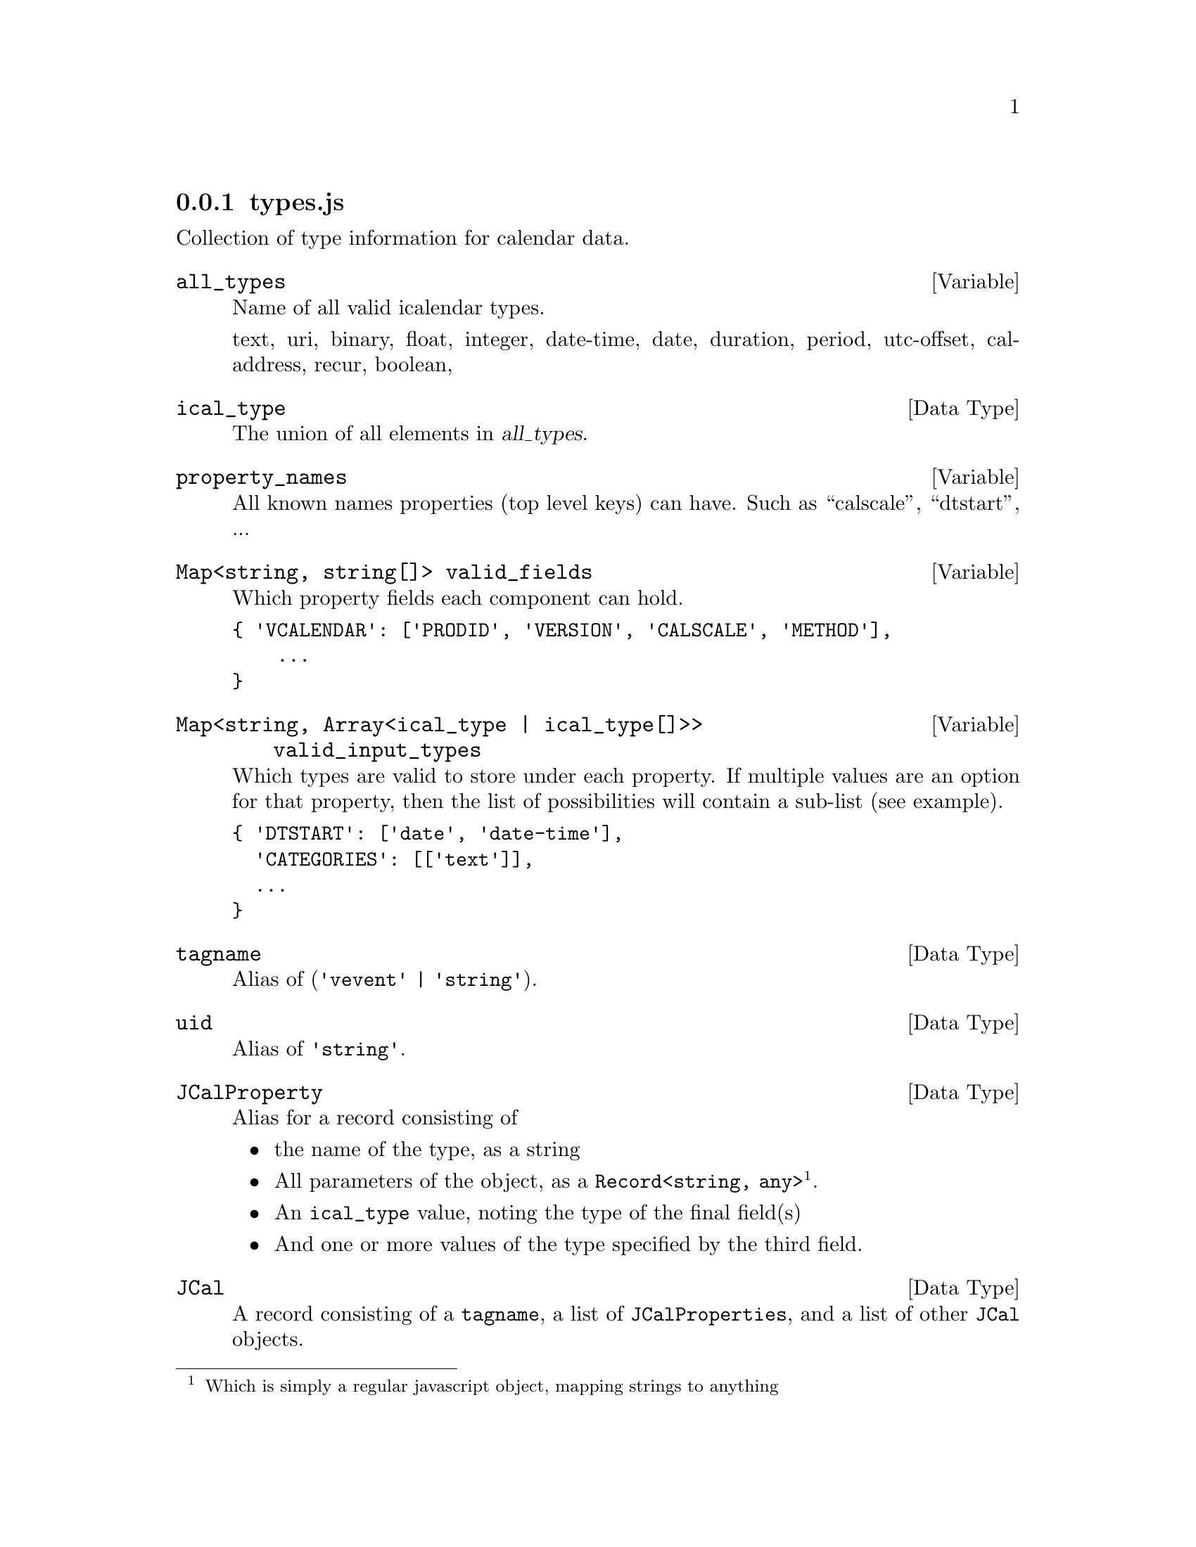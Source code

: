 @node types
@subsection types.js

Collection of type information for calendar data.

@defvar all_types
Name of all valid icalendar types.

    text, uri, binary, float, integer, date-time, date, duration,
    period, utc-offset, cal-address, recur, boolean,
@end defvar

@deftp {Data Type} ical_type
The union of all elements in @var{all_types}.
@end deftp

@defvar property_names
All known names properties (top level keys) can have.
Such as ``calscale'', ``dtstart'', ...
@end defvar

@deftypevar {Map<string, string[]>} valid_fields
Which property fields each component can hold.

@verbatim
{ 'VCALENDAR': ['PRODID', 'VERSION', 'CALSCALE', 'METHOD'],
    ...
}
@end verbatim
@end deftypevar

@deftypevar {Map<string, Array<ical_type | ical_type[]>>} valid_input_types
Which types are valid to store under each property.
If multiple values are an option for that property, then
the list of possibilities will contain a sub-list (see example).

@verbatim
{ 'DTSTART': ['date', 'date-time'],
  'CATEGORIES': [['text']],
  ...
}
@end verbatim
@end deftypevar

@deftp {Data Type} tagname
Alias of (@code{'vevent'} | @code{'string'}).
@end deftp

@deftp {Data Type} uid
Alias of @code{'string'}.
@end deftp

@c TODO link to the RFC
@c - RFC 7265 (jCal)

@deftp {Data Type} JCalProperty
Alias for a record consisting of
@itemize @bullet
@item the name of the type, as a string
@item All parameters of the object, as a @code{Record<string, any>}
@footnote{Which is simply a regular javascript object, mapping strings to anything}.
@item An @code{ical_type} value, noting the type of the final field(s)
@item And one or more values of the type specified by the third field.
@end itemize
@end deftp

@deftp {Data Type} JCal
A record consisting of a @code{tagname}, a list of
@code{JCalProperties}, and a list of other @code{JCal} objects.
@end deftp

@defvar xcal
The xml namespace name for xcalendar, which is
``urn:ietf:params:xml:ns:icalendar-2.0''.
@end defvar


@deftp {Interface} ChangeLogEntry
@anchor{ChangeLogEntry}

@ref{VEventChangelog}

@deftypecv {Interface Field} ChangeLogEntry {(@code{'calendar'} | @code{'property'})} type
@end deftypecv

@deftypecv {Interface Field} ChangeLogEntry {string} name
@end deftypecv

@deftypecv {Interface Field} ChangeLogEntry {string?} from
@end deftypecv

@deftypecv {Interface Field} ChangeLogEntry {string?} to
@end deftypecv

@end deftp
